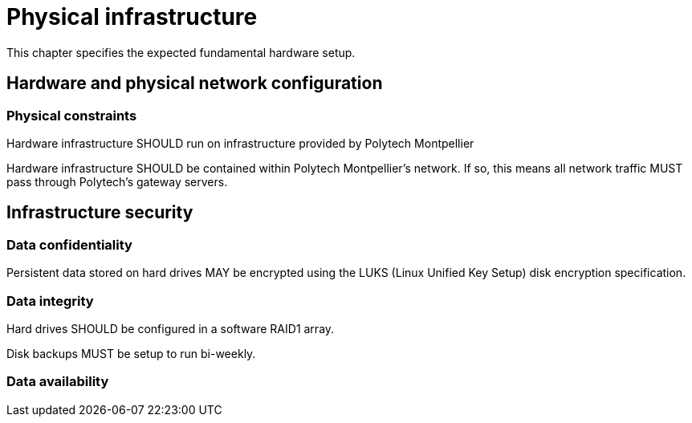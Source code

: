 = Physical infrastructure

This chapter specifies the expected fundamental hardware setup.

== Hardware and physical network configuration

=== Physical constraints

Hardware infrastructure SHOULD run on infrastructure provided by Polytech Montpellier

Hardware infrastructure SHOULD be contained within Polytech Montpellier's network. If so, this means all network traffic MUST pass through Polytech's gateway servers.

== Infrastructure security

=== Data confidentiality

Persistent data stored on hard drives MAY be encrypted using the LUKS (Linux Unified Key Setup) disk encryption specification.

=== Data integrity

Hard drives SHOULD be configured in a software RAID1 array.

Disk backups MUST be setup to run bi-weekly.

=== Data availability
